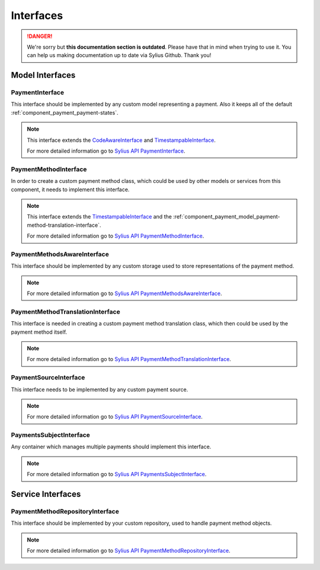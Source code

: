 .. rst-class:: outdated

Interfaces
==========

.. danger::

   We're sorry but **this documentation section is outdated**. Please have that in mind when trying to use it.
   You can help us making documentation up to date via Sylius Github. Thank you!

Model Interfaces
----------------

.. _component_payment_model_payment-interface:

PaymentInterface
~~~~~~~~~~~~~~~~

This interface should be implemented by any custom model representing a payment.
Also it keeps all of the default :ref:`component_payment_payment-states`.

.. note::
   This interface extends the `CodeAwareInterface <https://github.com/Sylius/SyliusResourceBundle/blob/master/src/Component/Model/CodeAwareInterface.php>`_ and
   `TimestampableInterface <https://github.com/Sylius/SyliusResourceBundle/blob/master/src/Component/Model/TimestampableInterface.php>`_.

   For more detailed information go to `Sylius API PaymentInterface`_.

.. _Sylius API PaymentInterface: http://api.sylius.com/Sylius/Component/Payment/Model/PaymentInterface.html

.. _component_payment_model_payment-method-interface:

PaymentMethodInterface
~~~~~~~~~~~~~~~~~~~~~~

In order to create a custom payment method class, which could be used by other
models or services from this component, it needs to implement this interface.

.. note::
   This interface extends the `TimestampableInterface <https://github.com/Sylius/SyliusResourceBundle/blob/master/src/Component/Model/TimestampableInterface.php>`_
   and the :ref:`component_payment_model_payment-method-translation-interface`.

   For more detailed information go to `Sylius API PaymentMethodInterface`_.

.. _Sylius API PaymentMethodInterface: http://api.sylius.com/Sylius/Component/Payment/Model/PaymentMethodInterface.html

.. _component_payment_model_payment-methods-aware-interface:

PaymentMethodsAwareInterface
~~~~~~~~~~~~~~~~~~~~~~~~~~~~

This interface should be implemented by any custom
storage used to store representations of the payment method.

.. note::
   For more detailed information go to `Sylius API PaymentMethodsAwareInterface`_.

.. _Sylius API PaymentMethodsAwareInterface: http://api.sylius.com/Sylius/Component/Payment/Model/PaymentMethodsAwareInterface.html

.. _component_payment_model_payment-method-translation-interface:

PaymentMethodTranslationInterface
~~~~~~~~~~~~~~~~~~~~~~~~~~~~~~~~~

This interface is needed in creating a custom payment method translation class,
which then could be used by the payment method itself.

.. note::
   For more detailed information go to `Sylius API PaymentMethodTranslationInterface`_.

.. _Sylius API PaymentMethodTranslationInterface: http://api.sylius.com/Sylius/Component/Payment/Model/PaymentMethodTranslationInterface.html

.. _component_payment_model_payment-source-interface:

PaymentSourceInterface
~~~~~~~~~~~~~~~~~~~~~~

This interface needs to be implemented by any custom payment source.

.. note::
   For more detailed information go to `Sylius API PaymentSourceInterface`_.

.. _Sylius API PaymentSourceInterface: http://api.sylius.com/Sylius/Component/Payment/Model/PaymentSourceInterface.html

.. _component_payment_model_payments-subject-interface:

PaymentsSubjectInterface
~~~~~~~~~~~~~~~~~~~~~~~~

Any container which manages multiple payments should implement this interface.

.. note::
   For more detailed information go to `Sylius API PaymentsSubjectInterface`_.

.. _Sylius API PaymentsSubjectInterface: http://api.sylius.com/Sylius/Component/Payment/Model/PaymentsSubjectInterface.html

Service Interfaces
------------------

.. _component_payment_repository_payment-method-repository-interface:

PaymentMethodRepositoryInterface
~~~~~~~~~~~~~~~~~~~~~~~~~~~~~~~~

This interface should be implemented by your custom repository,
used to handle payment method objects.

.. note::
   For more detailed information go to `Sylius API PaymentMethodRepositoryInterface`_.

.. _Sylius API PaymentMethodRepositoryInterface: http://api.sylius.com/Sylius/Component/Payment/Repository/PaymentMethodRepositoryInterface.html
